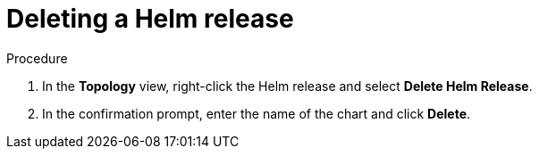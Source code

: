 :_content-type: PROCEDURE
[id="odc-deleting-helm-release_{context}"]
= Deleting a Helm release

.Procedure
. In the *Topology* view, right-click the Helm release and select *Delete Helm Release*.
. In the confirmation prompt, enter the name of the chart and click *Delete*.
